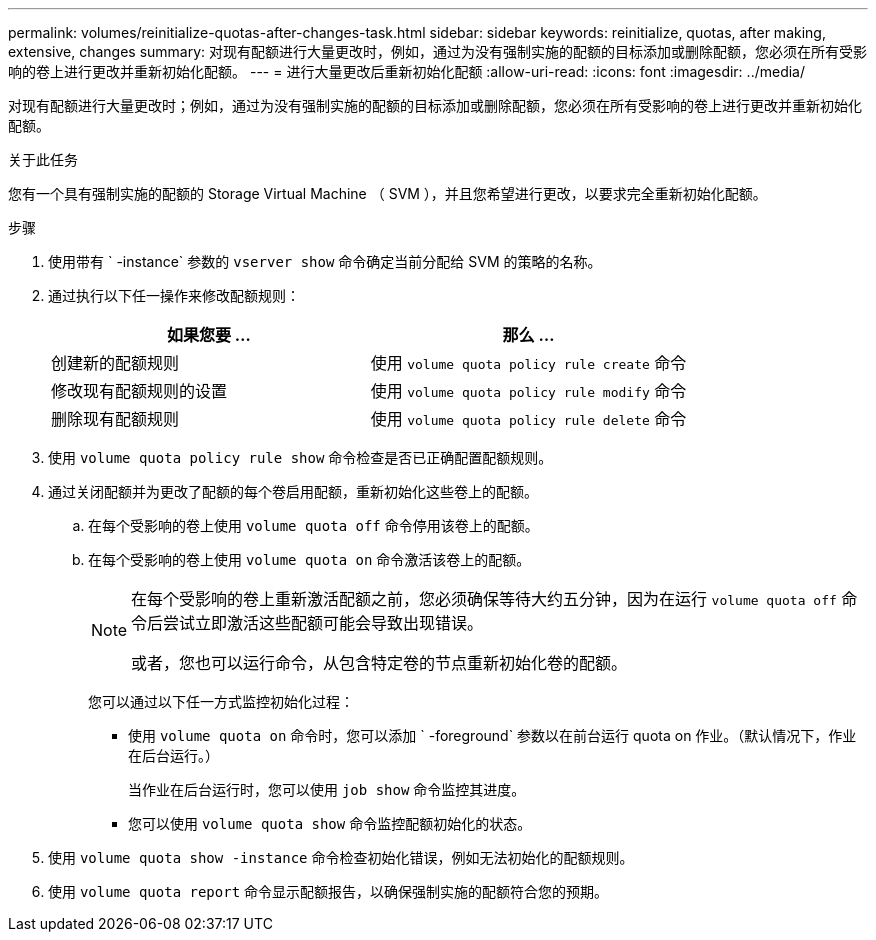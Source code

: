 ---
permalink: volumes/reinitialize-quotas-after-changes-task.html 
sidebar: sidebar 
keywords: reinitialize, quotas, after making, extensive, changes 
summary: 对现有配额进行大量更改时，例如，通过为没有强制实施的配额的目标添加或删除配额，您必须在所有受影响的卷上进行更改并重新初始化配额。 
---
= 进行大量更改后重新初始化配额
:allow-uri-read: 
:icons: font
:imagesdir: ../media/


[role="lead"]
对现有配额进行大量更改时；例如，通过为没有强制实施的配额的目标添加或删除配额，您必须在所有受影响的卷上进行更改并重新初始化配额。

.关于此任务
您有一个具有强制实施的配额的 Storage Virtual Machine （ SVM ），并且您希望进行更改，以要求完全重新初始化配额。

.步骤
. 使用带有 ` -instance` 参数的 `vserver show` 命令确定当前分配给 SVM 的策略的名称。
. 通过执行以下任一操作来修改配额规则：
+
[cols="2*"]
|===
| 如果您要 ... | 那么 ... 


 a| 
创建新的配额规则
 a| 
使用 `volume quota policy rule create` 命令



 a| 
修改现有配额规则的设置
 a| 
使用 `volume quota policy rule modify` 命令



 a| 
删除现有配额规则
 a| 
使用 `volume quota policy rule delete` 命令

|===
. 使用 `volume quota policy rule show` 命令检查是否已正确配置配额规则。
. 通过关闭配额并为更改了配额的每个卷启用配额，重新初始化这些卷上的配额。
+
.. 在每个受影响的卷上使用 `volume quota off` 命令停用该卷上的配额。
.. 在每个受影响的卷上使用 `volume quota on` 命令激活该卷上的配额。
+
[NOTE]
====
在每个受影响的卷上重新激活配额之前，您必须确保等待大约五分钟，因为在运行 `volume quota off` 命令后尝试立即激活这些配额可能会导致出现错误。

或者，您也可以运行命令，从包含特定卷的节点重新初始化卷的配额。

====
+
您可以通过以下任一方式监控初始化过程：

+
*** 使用 `volume quota on` 命令时，您可以添加 ` -foreground` 参数以在前台运行 quota on 作业。（默认情况下，作业在后台运行。）
+
当作业在后台运行时，您可以使用 `job show` 命令监控其进度。

*** 您可以使用 `volume quota show` 命令监控配额初始化的状态。




. 使用 `volume quota show -instance` 命令检查初始化错误，例如无法初始化的配额规则。
. 使用 `volume quota report` 命令显示配额报告，以确保强制实施的配额符合您的预期。

